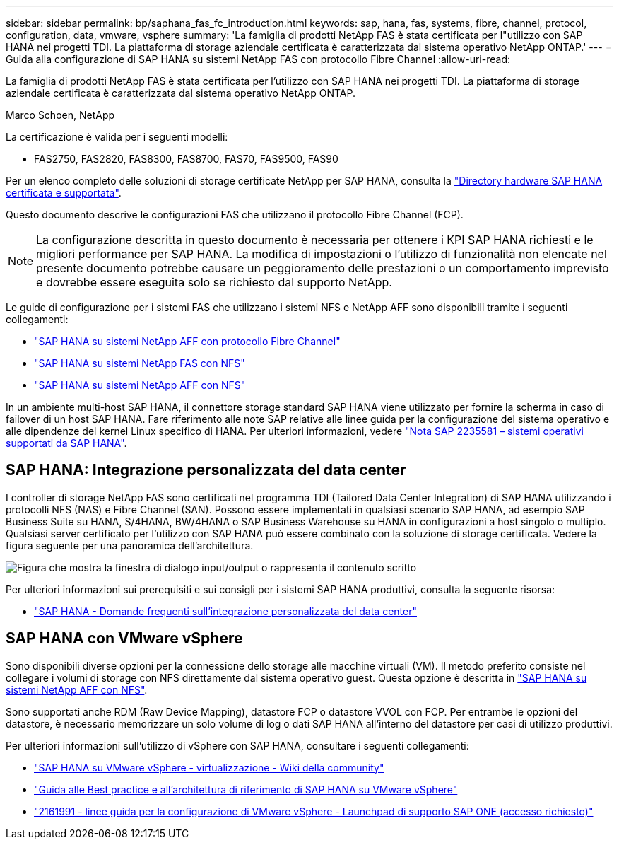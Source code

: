 ---
sidebar: sidebar 
permalink: bp/saphana_fas_fc_introduction.html 
keywords: sap, hana, fas, systems, fibre, channel, protocol, configuration, data, vmware, vsphere 
summary: 'La famiglia di prodotti NetApp FAS è stata certificata per l"utilizzo con SAP HANA nei progetti TDI. La piattaforma di storage aziendale certificata è caratterizzata dal sistema operativo NetApp ONTAP.' 
---
= Guida alla configurazione di SAP HANA su sistemi NetApp FAS con protocollo Fibre Channel
:allow-uri-read: 


[role="lead"]
La famiglia di prodotti NetApp FAS è stata certificata per l'utilizzo con SAP HANA nei progetti TDI. La piattaforma di storage aziendale certificata è caratterizzata dal sistema operativo NetApp ONTAP.

Marco Schoen, NetApp

La certificazione è valida per i seguenti modelli:

* FAS2750, FAS2820, FAS8300, FAS8700, FAS70, FAS9500, FAS90


Per un elenco completo delle soluzioni di storage certificate NetApp per SAP HANA, consulta la https://www.sap.com/dmc/exp/2014-09-02-hana-hardware/enEN/#/solutions?filters=v:deCertified;ve:13["Directory hardware SAP HANA certificata e supportata"^].

Questo documento descrive le configurazioni FAS che utilizzano il protocollo Fibre Channel (FCP).


NOTE: La configurazione descritta in questo documento è necessaria per ottenere i KPI SAP HANA richiesti e le migliori performance per SAP HANA. La modifica di impostazioni o l'utilizzo di funzionalità non elencate nel presente documento potrebbe causare un peggioramento delle prestazioni o un comportamento imprevisto e dovrebbe essere eseguita solo se richiesto dal supporto NetApp.

Le guide di configurazione per i sistemi FAS che utilizzano i sistemi NFS e NetApp AFF sono disponibili tramite i seguenti collegamenti:

* link:saphana_aff_fc_introduction.html["SAP HANA su sistemi NetApp AFF con protocollo Fibre Channel"^]
* link:saphana-fas-nfs_introduction.html["SAP HANA su sistemi NetApp FAS con NFS"^]
* link:saphana_aff_nfs_introduction.html["SAP HANA su sistemi NetApp AFF con NFS"^]


In un ambiente multi-host SAP HANA, il connettore storage standard SAP HANA viene utilizzato per fornire la scherma in caso di failover di un host SAP HANA. Fare riferimento alle note SAP relative alle linee guida per la configurazione del sistema operativo e alle dipendenze del kernel Linux specifico di HANA. Per ulteriori informazioni, vedere https://launchpad.support.sap.com/["Nota SAP 2235581 – sistemi operativi supportati da SAP HANA"^].



== SAP HANA: Integrazione personalizzata del data center

I controller di storage NetApp FAS sono certificati nel programma TDI (Tailored Data Center Integration) di SAP HANA utilizzando i protocolli NFS (NAS) e Fibre Channel (SAN). Possono essere implementati in qualsiasi scenario SAP HANA, ad esempio SAP Business Suite su HANA, S/4HANA, BW/4HANA o SAP Business Warehouse su HANA in configurazioni a host singolo o multiplo. Qualsiasi server certificato per l'utilizzo con SAP HANA può essere combinato con la soluzione di storage certificata. Vedere la figura seguente per una panoramica dell'architettura.

image:saphana_fas_fc_image1.png["Figura che mostra la finestra di dialogo input/output o rappresenta il contenuto scritto"]

Per ulteriori informazioni sui prerequisiti e sui consigli per i sistemi SAP HANA produttivi, consulta la seguente risorsa:

* http://go.sap.com/documents/2016/05/e8705aae-717c-0010-82c7-eda71af511fa.html["SAP HANA - Domande frequenti sull'integrazione personalizzata del data center"^]




== SAP HANA con VMware vSphere

Sono disponibili diverse opzioni per la connessione dello storage alle macchine virtuali (VM). Il metodo preferito consiste nel collegare i volumi di storage con NFS direttamente dal sistema operativo guest. Questa opzione è descritta in link:saphana_aff_nfs_introduction.html["SAP HANA su sistemi NetApp AFF con NFS"^].

Sono supportati anche RDM (Raw Device Mapping), datastore FCP o datastore VVOL con FCP. Per entrambe le opzioni del datastore, è necessario memorizzare un solo volume di log o dati SAP HANA all'interno del datastore per casi di utilizzo produttivi.

Per ulteriori informazioni sull'utilizzo di vSphere con SAP HANA, consultare i seguenti collegamenti:

* https://wiki.scn.sap.com/wiki/display/VIRTUALIZATION/SAP+HANA+on+VMware+vSphere["SAP HANA su VMware vSphere - virtualizzazione - Wiki della community"^]
* https://core.vmware.com/resource/sap-hana-vmware-vsphere-best-practices-and-reference-architecture-guide#introduction["Guida alle Best practice e all'architettura di riferimento di SAP HANA su VMware vSphere"^]
* https://launchpad.support.sap.com/["2161991 - linee guida per la configurazione di VMware vSphere - Launchpad di supporto SAP ONE (accesso richiesto)"^]

